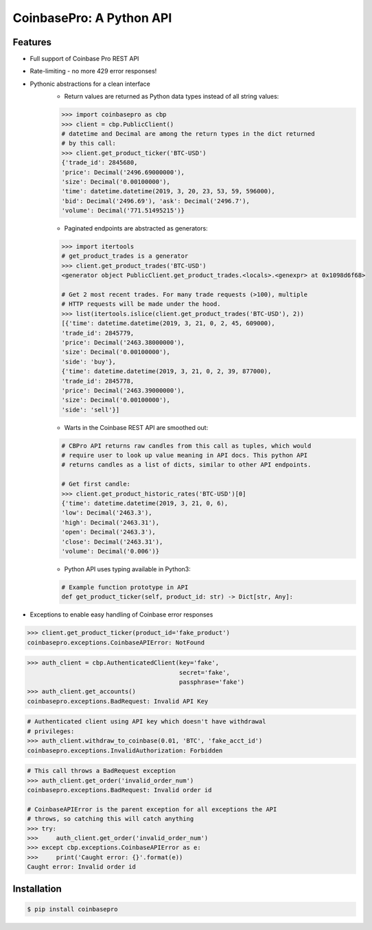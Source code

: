 CoinbasePro: A Python API
=========================

.. image:: https://img.shields.io/pypi/v/coinbasepro.svg
    :target: https://pypi.org/project/coinbasepro/

.. image:: https://img.shields.io/pypi/l/coinbasepro.svg
    :target: https://pypi.org/project/coinbasepro/

.. image:: https://img.shields.io/pypi/pyversions/coinbasepro.svg
    :target: https://pypi.org/project/coinbasepro/

Features
--------
- Full support of Coinbase Pro REST API
- Rate-limiting - no more 429 error responses!
- Pythonic abstractions for a clean interface
    - Return values are returned as Python data types instead of all string values:

    .. code-block:: python

        >>> import coinbasepro as cbp
        >>> client = cbp.PublicClient()
        # datetime and Decimal are among the return types in the dict returned
        # by this call:
        >>> client.get_product_ticker('BTC-USD')
        {'trade_id': 2845680,
        'price': Decimal('2496.69000000'),
        'size': Decimal('0.00100000'),
        'time': datetime.datetime(2019, 3, 20, 23, 53, 59, 596000),
        'bid': Decimal('2496.69'), 'ask': Decimal('2496.7'),
        'volume': Decimal('771.51495215')}

    - Paginated endpoints are abstracted as generators:

    .. code-block:: python

        >>> import itertools
        # get_product_trades is a generator
        >>> client.get_product_trades('BTC-USD')
        <generator object PublicClient.get_product_trades.<locals>.<genexpr> at 0x1098d6f68>

        # Get 2 most recent trades. For many trade requests (>100), multiple
        # HTTP requests will be made under the hood.
        >>> list(itertools.islice(client.get_product_trades('BTC-USD'), 2))
        [{'time': datetime.datetime(2019, 3, 21, 0, 2, 45, 609000),
        'trade_id': 2845779,
        'price': Decimal('2463.38000000'),
        'size': Decimal('0.00100000'),
        'side': 'buy'},
        {'time': datetime.datetime(2019, 3, 21, 0, 2, 39, 877000),
        'trade_id': 2845778,
        'price': Decimal('2463.39000000'),
        'size': Decimal('0.00100000'),
        'side': 'sell'}]

    - Warts in the Coinbase REST API are smoothed out:

    .. code-block:: python

        # CBPro API returns raw candles from this call as tuples, which would
        # require user to look up value meaning in API docs. This python API
        # returns candles as a list of dicts, similar to other API endpoints.

        # Get first candle:
        >>> client.get_product_historic_rates('BTC-USD')[0]
        {'time': datetime.datetime(2019, 3, 21, 0, 6),
        'low': Decimal('2463.3'),
        'high': Decimal('2463.31'),
        'open': Decimal('2463.3'),
        'close': Decimal('2463.31'),
        'volume': Decimal('0.006')}

    - Python API uses typing available in Python3:

    .. code-block:: python

        # Example function prototype in API
        def get_product_ticker(self, product_id: str) -> Dict[str, Any]:

- Exceptions to enable easy handling of Coinbase error responses

.. code-block:: python

    >>> client.get_product_ticker(product_id='fake_product')
    coinbasepro.exceptions.CoinbaseAPIError: NotFound

.. code-block:: python

    >>> auth_client = cbp.AuthenticatedClient(key='fake',
                                              secret='fake',
                                              passphrase='fake')
    >>> auth_client.get_accounts()
    coinbasepro.exceptions.BadRequest: Invalid API Key

.. code-block:: python

    # Authenticated client using API key which doesn't have withdrawal
    # privileges:
    >>> auth_client.withdraw_to_coinbase(0.01, 'BTC', 'fake_acct_id')
    coinbasepro.exceptions.InvalidAuthorization: Forbidden

.. code-block:: python

    # This call throws a BadRequest exception
    >>> auth_client.get_order('invalid_order_num')
    coinbasepro.exceptions.BadRequest: Invalid order id

    # CoinbaseAPIError is the parent exception for all exceptions the API
    # throws, so catching this will catch anything
    >>> try:
    >>>     auth_client.get_order('invalid_order_num')
    >>> except cbp.exceptions.CoinbaseAPIError as e:
    >>>     print('Caught error: {}'.format(e))
    Caught error: Invalid order id


Installation
------------

.. code-block:: bash

    $ pip install coinbasepro
